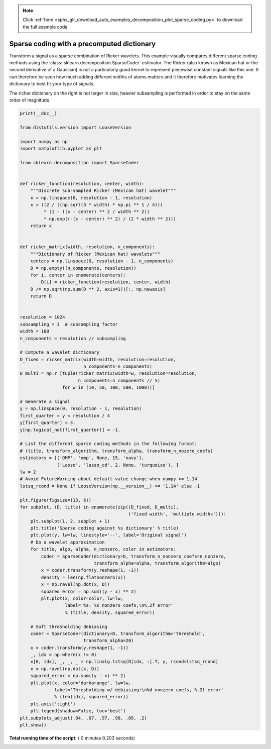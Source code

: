 .. note::
    :class: sphx-glr-download-link-note

    Click :ref:`here <sphx_glr_download_auto_examples_decomposition_plot_sparse_coding.py>` to download the full example code
.. rst-class:: sphx-glr-example-title

.. _sphx_glr_auto_examples_decomposition_plot_sparse_coding.py:


===========================================
Sparse coding with a precomputed dictionary
===========================================

Transform a signal as a sparse combination of Ricker wavelets. This example
visually compares different sparse coding methods using the
:class:`sklearn.decomposition.SparseCoder` estimator. The Ricker (also known
as Mexican hat or the second derivative of a Gaussian) is not a particularly
good kernel to represent piecewise constant signals like this one. It can
therefore be seen how much adding different widths of atoms matters and it
therefore motivates learning the dictionary to best fit your type of signals.

The richer dictionary on the right is not larger in size, heavier subsampling
is performed in order to stay on the same order of magnitude.




.. image:: /auto_examples/decomposition/images/sphx_glr_plot_sparse_coding_001.png
    :class: sphx-glr-single-img





.. code-block:: python

    print(__doc__)

    from distutils.version import LooseVersion

    import numpy as np
    import matplotlib.pyplot as plt

    from sklearn.decomposition import SparseCoder


    def ricker_function(resolution, center, width):
        """Discrete sub-sampled Ricker (Mexican hat) wavelet"""
        x = np.linspace(0, resolution - 1, resolution)
        x = ((2 / ((np.sqrt(3 * width) * np.pi ** 1 / 4)))
             * (1 - ((x - center) ** 2 / width ** 2))
             * np.exp((-(x - center) ** 2) / (2 * width ** 2)))
        return x


    def ricker_matrix(width, resolution, n_components):
        """Dictionary of Ricker (Mexican hat) wavelets"""
        centers = np.linspace(0, resolution - 1, n_components)
        D = np.empty((n_components, resolution))
        for i, center in enumerate(centers):
            D[i] = ricker_function(resolution, center, width)
        D /= np.sqrt(np.sum(D ** 2, axis=1))[:, np.newaxis]
        return D


    resolution = 1024
    subsampling = 3  # subsampling factor
    width = 100
    n_components = resolution // subsampling

    # Compute a wavelet dictionary
    D_fixed = ricker_matrix(width=width, resolution=resolution,
                            n_components=n_components)
    D_multi = np.r_[tuple(ricker_matrix(width=w, resolution=resolution,
                          n_components=n_components // 5)
                    for w in (10, 50, 100, 500, 1000))]

    # Generate a signal
    y = np.linspace(0, resolution - 1, resolution)
    first_quarter = y < resolution / 4
    y[first_quarter] = 3.
    y[np.logical_not(first_quarter)] = -1.

    # List the different sparse coding methods in the following format:
    # (title, transform_algorithm, transform_alpha, transform_n_nozero_coefs)
    estimators = [('OMP', 'omp', None, 15, 'navy'),
                  ('Lasso', 'lasso_cd', 2, None, 'turquoise'), ]
    lw = 2
    # Avoid FutureWarning about default value change when numpy >= 1.14
    lstsq_rcond = None if LooseVersion(np.__version__) >= '1.14' else -1

    plt.figure(figsize=(13, 6))
    for subplot, (D, title) in enumerate(zip((D_fixed, D_multi),
                                             ('fixed width', 'multiple widths'))):
        plt.subplot(1, 2, subplot + 1)
        plt.title('Sparse coding against %s dictionary' % title)
        plt.plot(y, lw=lw, linestyle='--', label='Original signal')
        # Do a wavelet approximation
        for title, algo, alpha, n_nonzero, color in estimators:
            coder = SparseCoder(dictionary=D, transform_n_nonzero_coefs=n_nonzero,
                                transform_alpha=alpha, transform_algorithm=algo)
            x = coder.transform(y.reshape(1, -1))
            density = len(np.flatnonzero(x))
            x = np.ravel(np.dot(x, D))
            squared_error = np.sum((y - x) ** 2)
            plt.plot(x, color=color, lw=lw,
                     label='%s: %s nonzero coefs,\n%.2f error'
                     % (title, density, squared_error))

        # Soft thresholding debiasing
        coder = SparseCoder(dictionary=D, transform_algorithm='threshold',
                            transform_alpha=20)
        x = coder.transform(y.reshape(1, -1))
        _, idx = np.where(x != 0)
        x[0, idx], _, _, _ = np.linalg.lstsq(D[idx, :].T, y, rcond=lstsq_rcond)
        x = np.ravel(np.dot(x, D))
        squared_error = np.sum((y - x) ** 2)
        plt.plot(x, color='darkorange', lw=lw,
                 label='Thresholding w/ debiasing:\n%d nonzero coefs, %.2f error'
                 % (len(idx), squared_error))
        plt.axis('tight')
        plt.legend(shadow=False, loc='best')
    plt.subplots_adjust(.04, .07, .97, .90, .09, .2)
    plt.show()

**Total running time of the script:** ( 0 minutes  0.203 seconds)


.. _sphx_glr_download_auto_examples_decomposition_plot_sparse_coding.py:


.. only :: html

 .. container:: sphx-glr-footer
    :class: sphx-glr-footer-example



  .. container:: sphx-glr-download

     :download:`Download Python source code: plot_sparse_coding.py <plot_sparse_coding.py>`



  .. container:: sphx-glr-download

     :download:`Download Jupyter notebook: plot_sparse_coding.ipynb <plot_sparse_coding.ipynb>`


.. only:: html

 .. rst-class:: sphx-glr-signature

    `Gallery generated by Sphinx-Gallery <https://sphinx-gallery.readthedocs.io>`_
